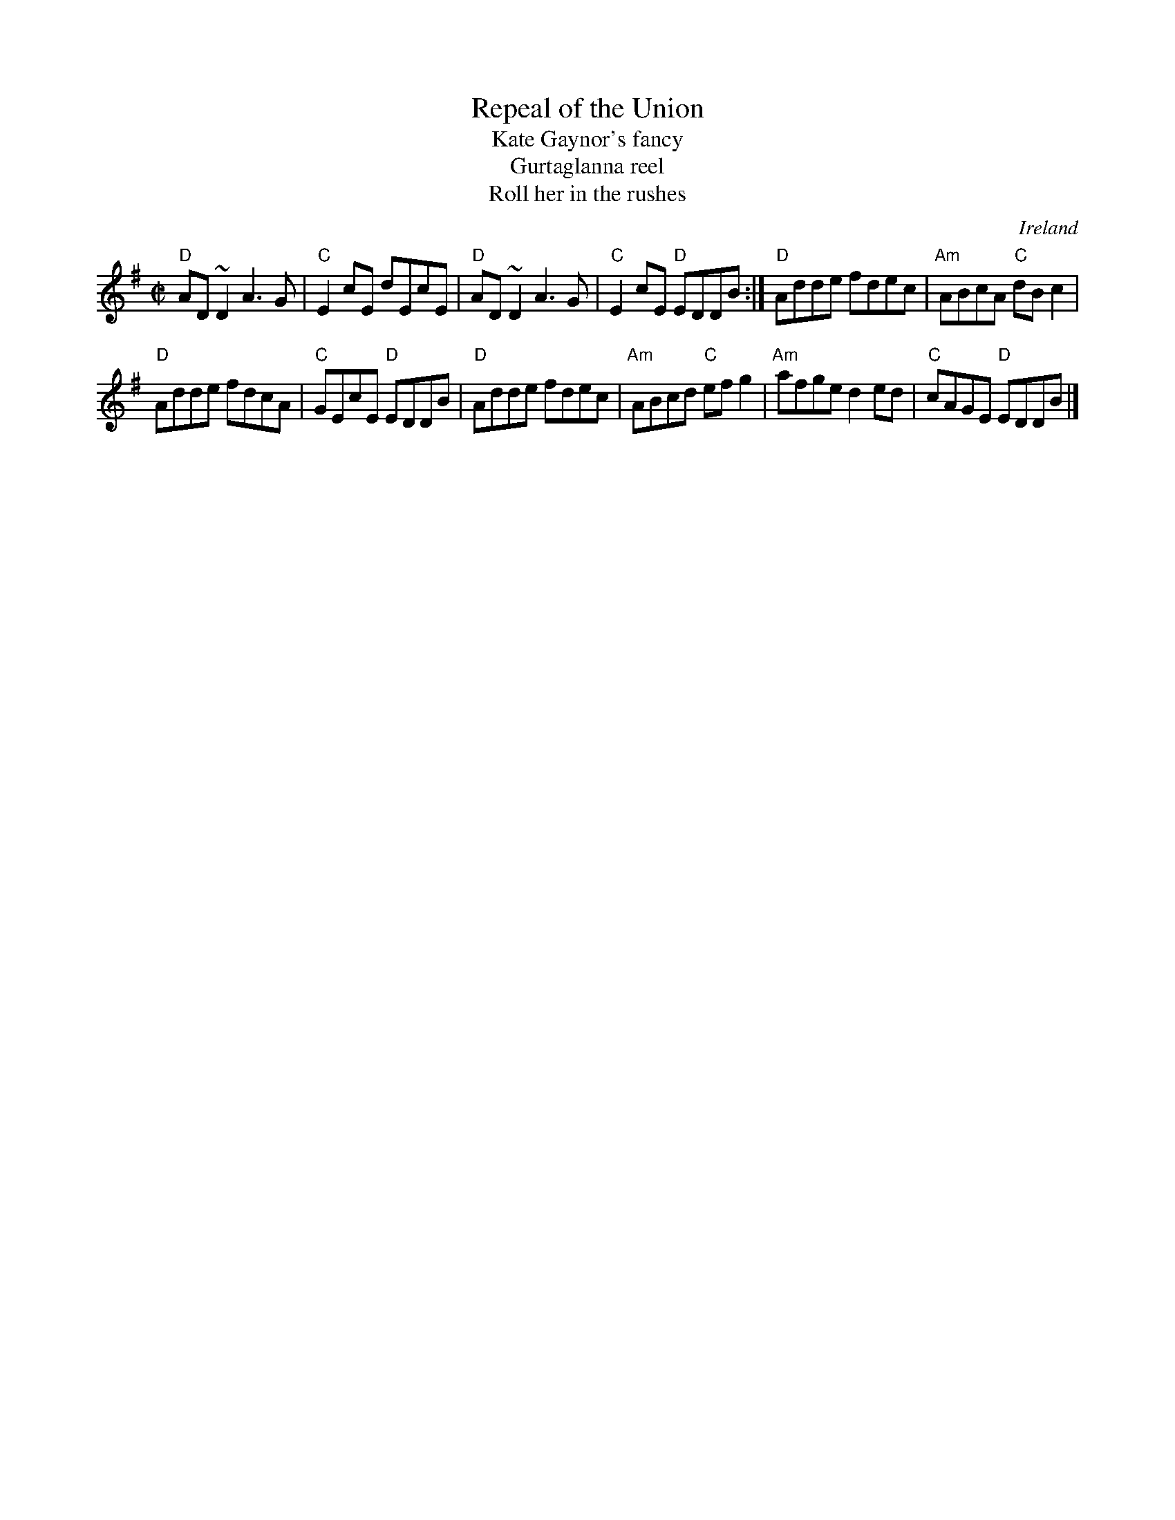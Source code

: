 X:262
T:Repeal of the Union
T:Kate Gaynor's fancy
T:Gurtaglanna reel
T:Roll her in the rushes
R:Reel
O:Ireland
B:Krassen O'Neill's p92
B:O'Neill's 1179
B:Ceol Rince 1 n129- very similar
B:Roche
B:Kerr's Fourth p20
S:Richard Darsie's web page
Z:Transcription, arrangement(?), chords:Mike Long
M:C|
L:1/8
K:G
"D"AD ~D2 A3G|"C"E2cE dEcE|"D"AD~D2 A3G|"C"E2cE "D"EDDB:|\
"D"Adde fdec|"Am"ABcA "C"dBc2|
"D"Adde fdcA|"C"GEcE "D"EDDB|\
"D"Adde fdec|"Am"ABcd "C"efg2|"Am"afge d2ed|"C"cAGE "D"EDDB|]
